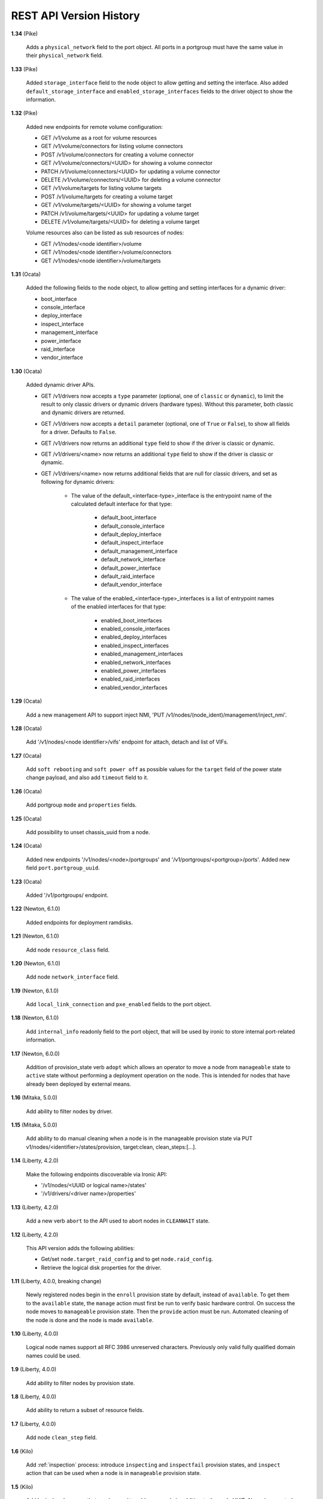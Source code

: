 ========================
REST API Version History
========================

**1.34** (Pike)

    Adds a ``physical_network`` field to the port object. All ports in a
    portgroup must have the same value in their ``physical_network`` field.

**1.33** (Pike)

    Added ``storage_interface`` field to the node object to allow getting and
    setting the interface.
    Also added ``default_storage_interface`` and ``enabled_storage_interfaces``
    fields to the driver object to show the information.

**1.32** (Pike)

    Added new endpoints for remote volume configuration:

    * GET /v1/volume as a root for volume resources
    * GET /v1/volume/connectors for listing volume connectors
    * POST /v1/volume/connectors for creating a volume connector
    * GET /v1/volume/connectors/<UUID> for showing a volume connector
    * PATCH /v1/volume/connectors/<UUID> for updating a volume connector
    * DELETE /v1/volume/connectors/<UUID> for deleting a volume connector
    * GET /v1/volume/targets for listing volume targets
    * POST /v1/volume/targets for creating a volume target
    * GET /v1/volume/targets/<UUID> for showing a volume target
    * PATCH /v1/volume/targets/<UUID> for updating a volume target
    * DELETE /v1/volume/targets/<UUID> for deleting a volume target

    Volume resources also can be listed as sub resources of nodes:

    * GET /v1/nodes/<node identifier>/volume
    * GET /v1/nodes/<node identifier>/volume/connectors
    * GET /v1/nodes/<node identifier>/volume/targets

**1.31** (Ocata)

    Added the following fields to the node object, to allow getting and
    setting interfaces for a dynamic driver:

    * boot_interface
    * console_interface
    * deploy_interface
    * inspect_interface
    * management_interface
    * power_interface
    * raid_interface
    * vendor_interface

**1.30** (Ocata)

    Added dynamic driver APIs.

    * GET /v1/drivers now accepts a ``type`` parameter (optional, one of
      ``classic`` or ``dynamic``), to limit the result to only classic drivers
      or dynamic drivers (hardware types). Without this parameter, both
      classic and dynamic drivers are returned.

    * GET /v1/drivers now accepts a ``detail`` parameter (optional, one of
      ``True`` or ``False``), to show all fields for a driver. Defaults to
      ``False``.

    * GET /v1/drivers now returns an additional ``type`` field to show if the
      driver is classic or dynamic.

    * GET /v1/drivers/<name> now returns an additional ``type`` field to show
      if the driver is classic or dynamic.

    * GET /v1/drivers/<name> now returns additional fields that are null for
      classic drivers, and set as following for dynamic drivers:

        * The value of the default_<interface-type>_interface is the entrypoint
          name of the calculated default interface for that type:

            * default_boot_interface
            * default_console_interface
            * default_deploy_interface
            * default_inspect_interface
            * default_management_interface
            * default_network_interface
            * default_power_interface
            * default_raid_interface
            * default_vendor_interface

        * The value of the enabled_<interface-type>_interfaces is a list of
          entrypoint names of the enabled interfaces for that type:

            * enabled_boot_interfaces
            * enabled_console_interfaces
            * enabled_deploy_interfaces
            * enabled_inspect_interfaces
            * enabled_management_interfaces
            * enabled_network_interfaces
            * enabled_power_interfaces
            * enabled_raid_interfaces
            * enabled_vendor_interfaces

**1.29** (Ocata)

    Add a new management API to support inject NMI,
    'PUT /v1/nodes/(node_ident)/management/inject_nmi'.

**1.28** (Ocata)

    Add '/v1/nodes/<node identifier>/vifs' endpoint for attach, detach and list of VIFs.

**1.27** (Ocata)

    Add ``soft rebooting`` and ``soft power off`` as possible values
    for the ``target`` field of the power state change payload, and
    also add ``timeout`` field to it.

**1.26** (Ocata)

    Add portgroup ``mode`` and ``properties`` fields.

**1.25** (Ocata)

    Add possibility to unset chassis_uuid from a node.

**1.24** (Ocata)

    Added new endpoints '/v1/nodes/<node>/portgroups' and '/v1/portgroups/<portgroup>/ports'.
    Added new field ``port.portgroup_uuid``.

**1.23** (Ocata)

    Added '/v1/portgroups/ endpoint.

**1.22** (Newton, 6.1.0)

    Added endpoints for deployment ramdisks.

**1.21** (Newton, 6.1.0)

    Add node ``resource_class`` field.

**1.20** (Newton, 6.1.0)

    Add node ``network_interface`` field.

**1.19** (Newton, 6.1.0)

    Add ``local_link_connection`` and ``pxe_enabled`` fields to the port object.

**1.18** (Newton, 6.1.0)

    Add ``internal_info`` readonly field to the port object, that will be used
    by ironic to store internal port-related information.

**1.17** (Newton, 6.0.0)

    Addition of provision_state verb ``adopt`` which allows an operator
    to move a node from ``manageable`` state to ``active`` state without
    performing a deployment operation on the node. This is intended for
    nodes that have already been deployed by external means.

**1.16** (Mitaka, 5.0.0)

    Add ability to filter nodes by driver.

**1.15** (Mitaka, 5.0.0)

    Add ability to do manual cleaning when a node is in the manageable
    provision state via PUT v1/nodes/<identifier>/states/provision,
    target:clean, clean_steps:[...].

**1.14** (Liberty, 4.2.0)

    Make the following endpoints discoverable via Ironic API:

    * '/v1/nodes/<UUID or logical name>/states'
    * '/v1/drivers/<driver name>/properties'

**1.13** (Liberty, 4.2.0)

    Add a new verb ``abort`` to the API used to abort nodes in
    ``CLEANWAIT`` state.

**1.12** (Liberty, 4.2.0)

    This API version adds the following abilities:

    * Get/set ``node.target_raid_config`` and to get
      ``node.raid_config``.
    * Retrieve the logical disk properties for the driver.

**1.11** (Liberty, 4.0.0, breaking change)

    Newly registered nodes begin in the ``enroll`` provision state by default,
    instead of ``available``. To get them to the ``available`` state,
    the ``manage`` action must first be run to verify basic hardware control.
    On success the node moves to ``manageable`` provision state. Then the
    ``provide`` action must be run. Automated cleaning of the node is done and
    the node is made ``available``.

**1.10** (Liberty, 4.0.0)

    Logical node names support all RFC 3986 unreserved characters.
    Previously only valid fully qualified domain names could be used.

**1.9** (Liberty, 4.0.0)

    Add ability to filter nodes by provision state.

**1.8** (Liberty, 4.0.0)

    Add ability to return a subset of resource fields.

**1.7** (Liberty, 4.0.0)

    Add node ``clean_step`` field.

**1.6** (Kilo)

    Add :ref:`inspection` process: introduce ``inspecting`` and ``inspectfail``
    provision states, and ``inspect`` action that can be used when a node is in
    ``manageable`` provision state.

**1.5** (Kilo)

    Add logical node names that can be used to address a node in addition to
    the node UUID. Name is expected to be a valid `fully qualified domain
    name`_ in this version of API.

**1.4** (Kilo)

    Add ``manageable`` state and ``manage`` transition, which can be used to
    move a node to ``manageable`` state from ``available``.
    The node cannot be deployed in ``manageable`` state.
    This change is mostly a preparation for future inspection work
    and introduction of ``enroll`` provision state.

**1.3** (Kilo)

    Add node ``driver_internal_info`` field.

**1.2** (Kilo, breaking change)

    Renamed NOSTATE (``None`` in Python, ``null`` in JSON) node state to
    ``available``. This is needed to reduce confusion around ``None`` state,
    especially when future additions to the state machine land.

**1.1** (Kilo)

    This was the initial version when API versioning was introduced.
    Includes the following changes from Kilo release cycle:

    * Add node ``maintenance_reason`` field and an API endpoint to
      set/unset the node maintenance mode.

    * Add sync and async support for vendor passthru methods.

    * Vendor passthru endpoints support different HTTP methods, not only
      ``POST``.

    * Make vendor methods discoverable via the Ironic API.

    * Add logic to store the config drive passed by Nova.

    This has been the minimum supported version since versioning was
    introduced.

**1.0** (Juno)

    This version denotes Juno API and was never explicitly supported, as API
    versioning was not implemented in Juno, and **1.1** became the minimum
    supported version in Kilo.

.. _fully qualified domain name: https://en.wikipedia.org/wiki/Fully_qualified_domain_name
